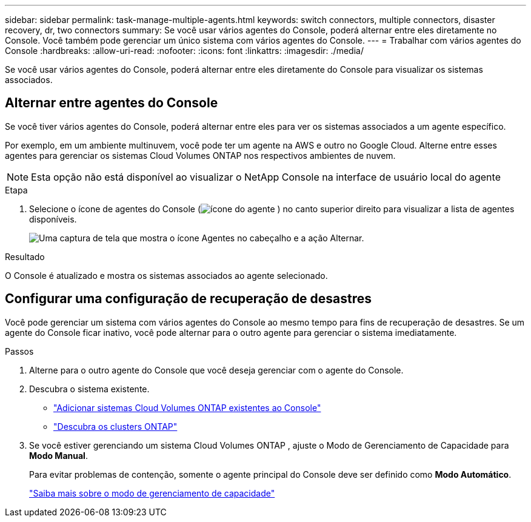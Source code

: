 ---
sidebar: sidebar 
permalink: task-manage-multiple-agents.html 
keywords: switch connectors, multiple connectors, disaster recovery, dr, two connectors 
summary: Se você usar vários agentes do Console, poderá alternar entre eles diretamente no Console.  Você também pode gerenciar um único sistema com vários agentes do Console. 
---
= Trabalhar com vários agentes do Console
:hardbreaks:
:allow-uri-read: 
:nofooter: 
:icons: font
:linkattrs: 
:imagesdir: ./media/


[role="lead"]
Se você usar vários agentes do Console, poderá alternar entre eles diretamente do Console para visualizar os sistemas associados.



== Alternar entre agentes do Console

Se você tiver vários agentes do Console, poderá alternar entre eles para ver os sistemas associados a um agente específico.

Por exemplo, em um ambiente multinuvem, você pode ter um agente na AWS e outro no Google Cloud.  Alterne entre esses agentes para gerenciar os sistemas Cloud Volumes ONTAP nos respectivos ambientes de nuvem.


NOTE: Esta opção não está disponível ao visualizar o NetApp Console na interface de usuário local do agente

.Etapa
. Selecione o ícone de agentes do Console (image:icon-agent.png["ícone do agente"] ) no canto superior direito para visualizar a lista de agentes disponíveis.
+
image:screenshot-connector-switch.png["Uma captura de tela que mostra o ícone Agentes no cabeçalho e a ação Alternar."]



.Resultado
O Console é atualizado e mostra os sistemas associados ao agente selecionado.



== Configurar uma configuração de recuperação de desastres

Você pode gerenciar um sistema com vários agentes do Console ao mesmo tempo para fins de recuperação de desastres.  Se um agente do Console ficar inativo, você pode alternar para o outro agente para gerenciar o sistema imediatamente.

.Passos
. Alterne para o outro agente do Console que você deseja gerenciar com o agente do Console.
. Descubra o sistema existente.
+
** https://docs.netapp.com/us-en/cloud-manager-cloud-volumes-ontap/task-adding-systems.html["Adicionar sistemas Cloud Volumes ONTAP existentes ao Console"^]
** https://docs.netapp.com/us-en/cloud-manager-ontap-onprem/task-discovering-ontap.html["Descubra os clusters ONTAP"^]


. Se você estiver gerenciando um sistema Cloud Volumes ONTAP , ajuste o Modo de Gerenciamento de Capacidade para *Modo Manual*.
+
Para evitar problemas de contenção, somente o agente principal do Console deve ser definido como *Modo Automático*.

+
https://docs.netapp.com/us-en/bluexp-cloud-volumes-ontap/task-manage-capacity-settings.html["Saiba mais sobre o modo de gerenciamento de capacidade"^]


